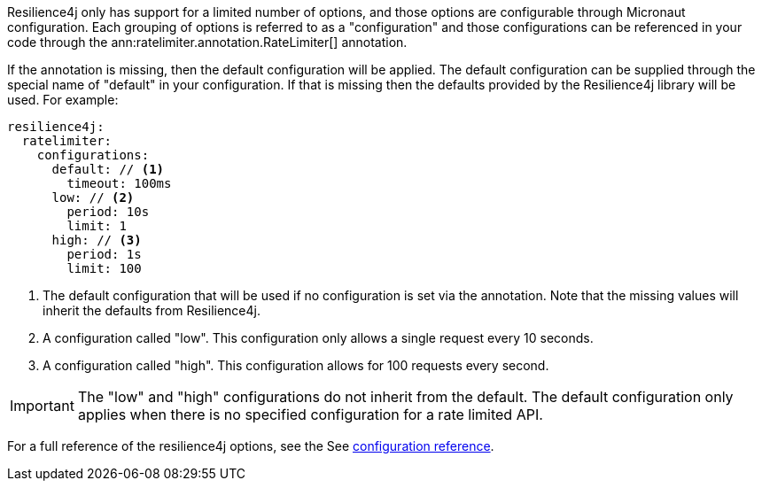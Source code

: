 Resilience4j only has support for a limited number of options, and those options are configurable through Micronaut configuration. Each grouping of options is referred to as a "configuration" and those configurations can be referenced in your code through the ann:ratelimiter.annotation.RateLimiter[] annotation.

If the annotation is missing, then the default configuration will be applied. The default configuration can be supplied through the special name of "default" in your configuration. If that is missing then the defaults provided by the Resilience4j library will be used. For example:

[source,yaml]
----
resilience4j:
  ratelimiter:
    configurations:
      default: // <1>
        timeout: 100ms
      low: // <2>
        period: 10s
        limit: 1
      high: // <3>
        period: 1s
        limit: 100
----

<1> The default configuration that will be used if no configuration is set via the annotation. Note that the missing values will inherit the defaults from Resilience4j.
<2> A configuration called "low". This configuration only allows a single request every 10 seconds.
<3> A configuration called "high". This configuration allows for 100 requests every second.

IMPORTANT: The "low" and "high" configurations do not inherit from the default. The default configuration only applies when there is no specified configuration for a rate limited API.

For a full reference of the resilience4j options, see the See link:configurationreference.html[configuration reference].
